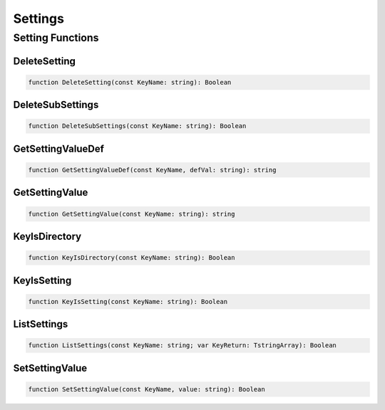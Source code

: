 .. _scriptref-settings:

Settings
========

Setting Functions
-----------------

DeleteSetting
~~~~~~~~~~~~~

.. code-block:: pascal

    function DeleteSetting(const KeyName: string): Boolean

DeleteSubSettings
~~~~~~~~~~~~~~~~~

.. code-block:: pascal

    function DeleteSubSettings(const KeyName: string): Boolean

GetSettingValueDef
~~~~~~~~~~~~~~~~~~

.. code-block:: pascal

    function GetSettingValueDef(const KeyName, defVal: string): string

GetSettingValue
~~~~~~~~~~~~~~~

.. code-block:: pascal

    function GetSettingValue(const KeyName: string): string

KeyIsDirectory
~~~~~~~~~~~~~~

.. code-block:: pascal

    function KeyIsDirectory(const KeyName: string): Boolean

KeyIsSetting
~~~~~~~~~~~~

.. code-block:: pascal

    function KeyIsSetting(const KeyName: string): Boolean

ListSettings
~~~~~~~~~~~~

.. code-block:: pascal

    function ListSettings(const KeyName: string; var KeyReturn: TstringArray): Boolean

SetSettingValue
~~~~~~~~~~~~~~~

.. code-block:: pascal

    function SetSettingValue(const KeyName, value: string): Boolean
